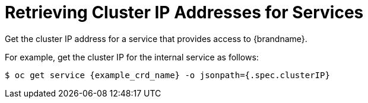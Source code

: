 [id='get_clusterip-{context}']
= Retrieving Cluster IP Addresses for Services
Get the cluster IP address for a service that provides access to {brandname}.

For example, get the cluster IP for the internal service as follows:

[source,options="nowrap",subs=attributes+]
----
$ oc get service {example_crd_name} -o jsonpath={.spec.clusterIP}
----
